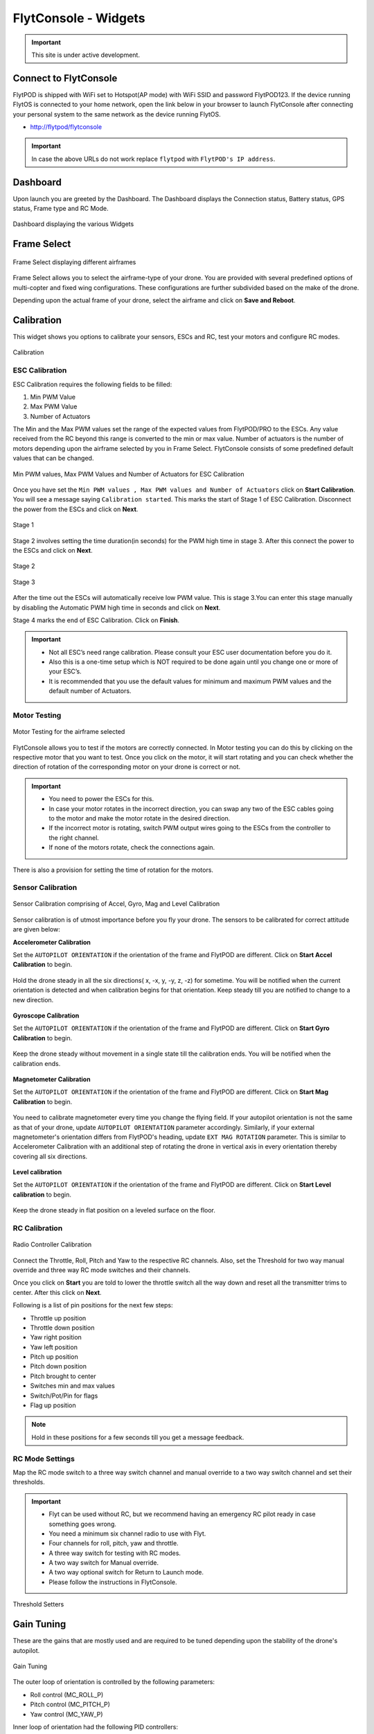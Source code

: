 .. _flytconsole widgets:

FlytConsole - Widgets
=====================

.. important:: This site is under active development.



.. 1. To launch FlytConsole enter this address http://"enter ip address here" .

.. FlytConsole is a web application that gives you an interface to configure your drone with Flyt. 

.. _FlytConsole_launch:

Connect to FlytConsole
""""""""""""""""""""""

FlytPOD is shipped with WiFi set to Hotspot(AP mode) with WiFi SSID and password FlytPOD123. If the device running FlytOS is connected to your home network, open the link below in your browser to launch FlytConsole after connecting your personal system to the same network as the device running FlytOS.

* http://flytpod/flytconsole

.. * https://flytpod/flytconsole




.. important:: In case the above URLs do not work replace ``flytpod`` with ``FlytPOD's IP address``.

.. The various components included in FlytConsole are as follows:

Dashboard
"""""""""

Upon launch you are greeted by the Dashboard. The Dashboard displays the Connection status, Battery status, GPS status, Frame type and RC Mode.


.. figure:: /_static/Images/DashboardFc.png
	:align: center 
	:scale: 50 %
	
	Dashboard displaying the various Widgets

.. .. note:: Before you select your frame make sure the ESC is not connected to the supply.

.. .. note:: Before you proceed make sure you are connected to FlytPOD.

.. .. figure:: /_static/Images/xyz.png
	:align: center
	:scale: 50 %
	
	FlytPOD Orientation   

.. _Frame_select:


Frame Select
""""""""""""


.. figure:: /_static/Images/FrameSelect_new.png
	:align: center
	:scale: 50 %
	
	Frame Select displaying different airframes


Frame Select allows you to select the airframe-type of your drone. You are provided with several predefined options of multi-copter and fixed wing configurations. These configurations are further subdivided based on the make of the drone.

Depending upon the actual frame of your drone, select the airframe and click on **Save and Reboot**.



.. _Motor_config:

Calibration
"""""""""""

This widget shows you options to calibrate your sensors, ESCs and  RC, test your motors and configure RC modes.

.. .. note:: Motor Configuration widget is compatible with only FlytPOD.



.. Motor Configuration lets you calibrate the ESCs and test the motors attached to your drone. 

.. figure:: /_static/Images/Calibration.png
	:align: center
	:scale: 50 %
	
	Calibration


.. _ESC_calibration:

ESC Calibration
+++++++++++++++




   
.. .. warning:: Make sure no propellers are attached to the motors before you proceed with ESC calibration.

ESC Calibration requires the following fields to be filled:

      
      

1. Min PWM Value
2. Max PWM Value
3. Number of Actuators
         
The Min and the Max PWM values set the range of the expected values from FlytPOD/PRO to the ESCs. Any value received from the RC beyond this range is converted to the min or max value. Number of actuators is the number of motors depending upon the airframe selected by you in Frame Select. FlytConsole consists of some predefined default values that can be changed. 

.. figure:: /_static/Images/escStage0.png
	:align: center
	:scale: 50 %
	
	Min PWM values, Max PWM Values and Number of Actuators for ESC Calibration

Once you have set the ``Min PWM values , Max PWM values and Number of Actuators`` click on **Start Calibration**. You will see a message saying ``Calibration started``. This marks the start of Stage 1 of ESC Calibration. Disconnect the power from the ESCs and click on **Next**. 

.. figure:: /_static/Images/escStage1.png
	:align: center
	:scale: 50 %

	Stage 1 

Stage 2 involves setting the time duration(in seconds) for the PWM high time in stage 3. After this connect the power to the ESCs and click on **Next**. 

.. figure:: /_static/Images/escStage2.png
	:align: center
	:scale: 50 %

	Stage 2

.. figure:: /_static/Images/escStage3.png
	:align: center
	:scale: 50 %

	Stage 3

After the time out the ESCs will automatically receive low PWM value. This is stage 3.You can enter this stage manually by disabling the Automatic PWM high time in seconds and click on **Next**.

Stage 4 marks the end of ESC Calibration. Click on **Finish**.  

.. figure:: /_static/Images/escStage4.png
	:align: center
	:scale: 50 %



   
.. important:: * Not all ESC’s need range calibration. Please consult your ESC user documentation before you do it.
     				* Also this is a one-time setup which is NOT required to be done again until you change one or more of your ESC’s.
     				* It is recommended that you use the default values for minimum and maximum PWM values and the default number of Actuators.

.. .. important:: * Not all ESC’s need range calibration. Please consult your ESC user documentation before you do it.
..      				* Also this is a one-time setup which is NOT required to be done again until you change one or more of your ESC’s.
..      				* Please follow the FlytConsole instructions.
..      				* It is recommended that you use the default values for minimum and maximum PWM values and for the number of Actuators.

   

   .. .. important:: * Not all ESC’s need range calibration. Please consult your ESC user documentation before you do it.
   .. 					* Also this is a one-time setup which is NOT required to be done again until you change one or more of your ESC’s.
   .. 					* Please follow the FlytConsole instructions.
   .. 					* It is recommended that you use the default values for minimum and maximum PWM values and for the number of Actuators.
     
   

      

      .. After ESC Calibration, the next thing to be done is Motor Testing.

.. _Motor_test:

Motor Testing
+++++++++++++

.. figure:: /_static/Images/Motor_test.png
	:align: center
	:scale: 50 %
	
	Motor Testing for the airframe selected

   

FlytConsole allows you to test if the motors are correctly connected. In Motor testing you can do this by clicking on the respective motor that you want to test. Once you click on the motor, it will start rotating and you can check whether the direction of rotation of the corresponding motor on your drone is correct or not.

.. important:: * You need to power the ESCs for this.
     				* In case your motor rotates in the incorrect direction, you can swap any two of the ESC cables going to the motor and make the motor rotate in the desired direction.
     				* If the incorrect motor is rotating, switch PWM output wires going to the ESCs from the controller to the right channel.
     				* If none of the motors rotate, check the connections again.
     					  

There is also a provision for setting the time of rotation for the motors.



.. _Calibration:


.. _Sensor_calibration:


Sensor Calibration
++++++++++++++++++


.. figure:: /_static/Images/SensorCalibration.png
	:align: center
	:scale: 50 %
	
	Sensor Calibration comprising of Accel, Gyro, Mag and Level Calibration  

   


Sensor calibration is of utmost importance before you fly your drone. The sensors to be calibrated for correct attitude are given below:


.. 1. Accelerometer Calibration 
.. 2. Gyroscope Calibration
.. 3. Magnetometer Calibration
.. 4. Level Calibration

..  gjjjjj


**Accelerometer Calibration**

Set the ``AUTOPILOT ORIENTATION`` if the orientation of the frame and FlytPOD are different. Click on **Start Accel Calibration** to begin.

.. figure:: /_static/Images/AccelCalibration.png
	:align: center
	:scale: 50 %

Hold the drone steady in all the six directions( x, -x, y, -y, z, -z) for sometime. You will be notified when the current orientation is detected and when calibration begins for that orientation. Keep steady till you are notified to change to a new direction.

.. figure:: /_static/Images/AccelCal1.png
	:align: center
	:scale: 50 %



**Gyroscope Calibration**

Set the ``AUTOPILOT ORIENTATION`` if the orientation of the frame and FlytPOD are different. Click on **Start Gyro Calibration** to begin.

.. figure:: /_static/Images/GyroCalibration.png
	:align: center
	:scale: 50 %

Keep the drone steady without movement in a single state till the calibration ends. You will be notified when the calibration ends.

.. figure:: /_static/Images/Gyro.png
	:align: center
	:scale: 50 %

**Magnetometer Calibration**

Set the ``AUTOPILOT ORIENTATION`` if the orientation of the frame and FlytPOD are different. Click on **Start Mag Calibration** to begin.

.. figure:: /_static/Images/MagCalibration.png
	:align: center
	:scale: 50 %


You need to calibrate magnetometer every time you change the flying field. If your autopilot orientation is not the same as that of your drone, update ``AUTOPILOT ORIENTATION`` parameter accordingly. Similarly, if your external magnetometer's orientation differs from FlytPOD's heading, update ``EXT MAG ROTATION`` parameter.
This is similar to Accelerometer Calibration with an additional step of rotating the drone in vertical axis in every orientation
thereby covering all six directions.

.. figure:: /_static/Images/MagCalib1.png
	:align: center
	:scale: 50 %

**Level calibration**

Set the ``AUTOPILOT ORIENTATION`` if the orientation of the frame and FlytPOD are different. Click on **Start Level calibration** to begin.

.. figure:: /_static/Images/LevelCalibration.png
	:align: center
	:scale: 50 %

Keep the drone steady in flat position on a leveled surface on the floor.

.. figure:: /_static/Images/Gyro.png
	:align: center
	:scale: 50 %



.. _RC_calibration:
   

RC Calibration
++++++++++++++
      
.. figure:: /_static/Images/Rcparamfc.png
	:align: center
	:scale: 50 %
	
	Radio Controller Calibration

   
Connect the Throttle, Roll, Pitch and Yaw to the respective RC channels. Also, set the Threshold for two way manual override and three way RC mode switches and their channels.

Once you click on **Start** you are told to lower the throttle switch all the way down and reset all the transmitter trims to center. After this click on **Next**.


Following is a list of pin positions for the next few steps:

* Throttle up position
* Throttle down position
* Yaw right position
* Yaw left position
* Pitch up position
* Pitch down position
* Pitch brought to center
* Switches min and max values
* Switch/Pot/Pin for flags
* Flag up position
    


.. note:: Hold in these positions for a few seconds till you get a message feedback.

RC Mode Settings
++++++++++++++++

Map the RC mode switch to a three way switch channel and manual override to a two way switch channel and set their thresholds.
	
	
.. important:: * Flyt can be used without RC, but we recommend having an emergency RC pilot ready in case something goes wrong.
					* You need a minimum six channel radio to use with Flyt.
					* Four channels for roll, pitch, yaw and throttle.
					* A three way switch for testing with RC modes.
					* A two way switch for Manual override.
					* A two way optional switch for Return to Launch mode.
					* Please follow the instructions in FlytConsole. 
   				



.. figure:: /_static/Images/RcMode.png
	:align: center
	:scale: 50 %
	
	Threshold Setters     

.. 8. Select the type of receiver if you cannot see the data for RC.
      
.. 9. To read the description of modes and state machine go to (link to internal details page in docs.flytbase.com)	



.. _Gain_tuning:

Gain Tuning
"""""""""""

.. Parameter manager consists of Gain tuning and Advanced settings.


These are the gains that are mostly used and are required to be tuned depending upon the stability of the drone's autopilot.

.. figure:: /_static/Images/Gains.png
	:align: center
	:scale: 50 %
	
	Gain Tuning

The outer loop of orientation is controlled by the following parameters:

* Roll control (MC_ROLL_P)
* Pitch control (MC_PITCH_P)
* Yaw control (MC_YAW_P)
  
Inner loop of orientation had the following PID controllers: 

* Roll rate control (MC_ROLLRATE_P, MC_ROLLRATE_I, MC_ROLLRATE_D)
* Pitch rate control (MC_PITCHRATE_P, MC_PITCHRATE_I, MC_PITCHRATE_D)
* Yaw rate control (MC_YAWRATE_P, MC_YAWRATE_I, MC_YAWRATE_D)

Begin with MC gain tuning. Once your drone is capable of stable manual flight, you can move on to MPC gain tuning to accomplish more accurate altitude and position control.

.. note:: The following instructions stand for symmetric drones. If the drone is asymmetric then pitch and roll have to be tuned differently.


MC gains
++++++++

**Parameters: MC_ROLLRATE_P, MC_PITCHRATE_P - P Gains**

For a symmetrical drone the Pitch and Roll values can be same, if the drone is sluggish increase the P gain until it starts oscillating. If the P gain is too high there will be oscillations in that axis, so reduce it until it disappears.


**Parameters: MC_ROLLRATE_D, MC_PITCHRATE_D - D Gains**

After RATE_P tuning  there will be oscillations. Increase the RATE_D until the oscillations disappears. In case the RATE_D is too high the oscillations might still be there. In that case reduce RATE_D slightly.

**Parameters: MC_PITCH_P, MC_ROLL_P**

If there are oscillations tune down P. Increase P if the copter is sluggish.

**Parameters: MC_ROLLRATE_I, MC_PITCHRATE_I - I Gains**

If the roll and pitch rates never reach the setpoint but have an offset, add MC_ROLLRATE_I and MC_PITCHRATE_I gains, starting at 5-10% of the MC_ROLLRATE_P gain value.

**Parameters: MC_YAWRATE_P - Yaw Rate**

This parameter is not critical and can be tuned in flight, in the worst case scenario the yaw response will be sluggish or too fast. Play with FF parameter to get comfortable response.

**Parameters: MC_YAW_P - Yaw Angle**

Rotate it around yaw, and observe the response. It should go slowly back to the initial heading. If it oscillates, tune down P. Once the control response is slow but correct, increase P until the response is firm, but it does not oscillate. 

**Parameters: MC_YAW_FF - Feed forward tuning**

Feed forward weight for manual yaw control. 0 will give slow response and no overshot, 1 - fast response and big overshot.

**Parameters:MC_Pitch TC**

Decrease to make pitch control faster and accurate. Increase the value if its twitchy.

**Parameters: MC_Roll TC**

Decrease to make roll control faster and accurate. Increase the value if its twitchy.

**Parameters: MC_THR_HOVER**

Adjust the throttle to hover the copter in the mid-air. Decrease this value if the hover position is less than the throttle center. Increase the value if the hover is more than throttle center.


After your drone is flying properly in manual mode without oscillations, you can start tuning the MPC gains.

MPC gains
+++++++++

**Parameters: MPC_XY_FF**

Reduce the value to make position control smoother and less twitchy. Increase it for more accurate and aggressive position control.

**Parameters: MPC_Z_FF**

Reduce the value to make altitude control smoother and less twitchy. Increase it for more accurate and aggressive altitude control.

To learn more about gain tuning click `here <http://px4.io/docs/multicopter-pid-tuning-guide/>`_.

Click here to see the complete parameter `list <https://pixhawk.org/firmware/parameters>`_.


Parameter Manager
"""""""""""""""""

These are all parameters used throughout FlytOS. These can be changed if at all they need to be changed.

.. figure:: /_static/Images/Parameters.png
	:align: center
	:scale: 50 %
	
	Parameter Manager  



Once this is done, save the parameters.



WiFi Setup
""""""""""

Please follow the steps given :ref:`here<flytpod router setup>` for WiFi setup for FlytPOD/PRO.

Fail Safe
"""""""""

Fail Safe allows you to assign certain Failsafe actions to be performed by the drone during critical situations viz. Low battery, RC loss, Datalink loss, Geofence, Return Home settings and Land settings.

.. figure:: /_static/Images/Failsafe.png
	:align: center
	:scale: 50 %
	
	Fail Safe 

Video
"""""

Video displays the live stream of video directly being captured by the camera on the drone.

.. figure:: /_static/Images/Video.png
	:align: center
	:scale: 50 %
	
	Video

GCS
"""

After completing all the above mentioned settings you are now ready to fly and test the basic navigation capabilities provided by the GCS.
   

.. figure:: /_static/Images/GCSfc.png
	:align: center
	:scale: 50 %
	
	Basic navigation through GCS 


The functionality of GCS can be divided into three parts:



**Set mission for your drone**

1. Get Waypoints - shows you the current mission.
2. Set Waypoints - allows you to set a new list of waypoints for your drone.
3. Clear - will clear the waypoints.
4. Execute - will make the drone execute the set mission.
5. Pause - will make the drone hover in its current position and not proceed until the mission is executed/resumed again.




**Basic Functions for commanding the drone**

1. TAKE OFF - arms the drone and makes it hover at a height.
2. LAND - commands the drone to land.
3. HOVER - makes the drone hover at its current location.




**Flyt Inspector**

Flyt Inspector streams live data from the drone.


.. .. figure:: /_static/Images/flightInspector.png
.. 	:align: center
.. 	:scale: 50 %
	
.. 	Flight Inspector  


Following data is streamed from the drone:

1. Battery - gives the voltage and current consumed by the FlytPOD.
2. GPS - gives the current latitude, longitude and altitude of the drone.
3. IMU - gives the current attitude with respect to NED.
4. Local Position - gives the position of the drone with respect to the home position.
5. RC IN - gives the input value received by FlytPOD because of RC.

You have now finished configuration. Please go through the :ref:`First principles of flying<First_Principles>` and :ref:`First flight with FlytPOD<First_Flight>` sections before you proceed with flying your drone and make sure you understand all the :ref:`Safety guidelines<Safety_Guidelines>`.


.. It is recommended to use the RC when testing for the first time.
.. If the RC is not connected, FlytPOD will go to API_Mode by default. Use API_mode switch to control drone from RC.
.. Before you arm the FlytPOD make sure that the position of the propellers is correct i.e. anticlockwise and clockwise propellers are mounted on the right motors.
    
    .. warning:: Have a RC pilot ready to take control even if you are flying in API mode in case of emergency.

.. To know more about Using Flytconsole while flying your drone go to..(link) and learn how to get waypoints ,operate GCS ,Gain Tuning, 	 	Calibration and Parameter settings.

.. .. |click_here|

.. .. |click_here| raw:: html

..    <a href="flytpod/flytconsole" target="_blank">click here</a>
